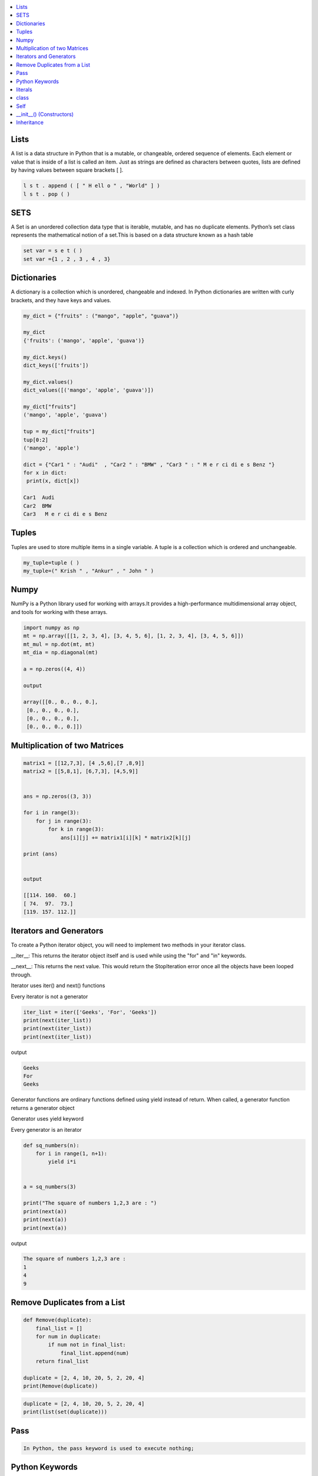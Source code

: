 

.. contents::
   :local:
   :depth: 2
   
Lists
===============================================================================

A list is a data structure in Python that is a mutable, or changeable, ordered
sequence of elements. Each element or value that is inside of a list is called
an item. Just as strings are defined as characters between quotes, lists are
defined by having values between square brackets [ ].

.. code:: python

    l s t . append ( [ " H ell o " , "World" ] )
    l s t . pop ( )

SETS
===============================================================================

A Set is an unordered collection data type that is iterable, mutable, and has
no duplicate elements. Python’s set class represents the mathematical notion
of a set.This is based on a data structure known as a hash table

.. code:: python


  set var = s e t ( )
  set var ={1 , 2 , 3 , 4 , 3}


Dictionaries
===============================================================================

A dictionary is a collection which is unordered, changeable and indexed. In
Python dictionaries are written with curly brackets, and they have keys and
values.

.. code:: python

   my_dict = {"fruits" : ("mango", "apple", "guava")} 
   
   my_dict
   {'fruits': ('mango', 'apple', 'guava')}
   
   my_dict.keys()
   dict_keys(['fruits'])
   
   my_dict.values()
   dict_values([('mango', 'apple', 'guava')])
   
   my_dict["fruits"]
   ('mango', 'apple', 'guava')
   
   tup = my_dict["fruits"]
   tup[0:2]
   ('mango', 'apple')
   
   dict = {"Car1 " : "Audi"  , "Car2 " : "BMW" , "Car3 " : " M e r ci di e s Benz "}
   for x in dict:
    print(x, dict[x])
    
   Car1  Audi
   Car2  BMW
   Car3   M e r ci di e s Benz 
   

Tuples
===============================================================================

Tuples are used to store multiple items in a single variable. A tuple is a
collection which is ordered and unchangeable.

.. code:: python

    my_tuple=tuple ( )
    my_tuple=(" Krish " , "Ankur" , " John " )
    
    
Numpy
===============================================================================

NumPy is a Python library used for working with arrays.It provides a high-performance multidimensional array object, and tools for working with these arrays.
  
.. code:: python

      import numpy as np
      mt = np.array([[1, 2, 3, 4], [3, 4, 5, 6], [1, 2, 3, 4], [3, 4, 5, 6]])
      mt_mul = np.dot(mt, mt)
      mt_dia = np.diagonal(mt)
      
      a = np.zeros((4, 4))
      
      output
      
      array([[0., 0., 0., 0.],
       [0., 0., 0., 0.],
       [0., 0., 0., 0.],
       [0., 0., 0., 0.]])

Multiplication of two Matrices
===============================================================================

.. code:: python

      matrix1 = [[12,7,3], [4 ,5,6],[7 ,8,9]]
      matrix2 = [[5,8,1], [6,7,3], [4,5,9]]


      ans = np.zeros((3, 3))

      for i in range(3):
          for j in range(3):
              for k in range(3):
                  ans[i][j] += matrix1[i][k] * matrix2[k][j]

      print (ans)

      
      output
      
      [[114. 160.  60.]
      [ 74.  97.  73.]
      [119. 157. 112.]]
  
Iterators and Generators  
===============================================================================


To create a Python iterator object, you will need to implement two methods in your iterator class.

__iter__: This returns the iterator object itself and is used while using the "for" and "in" keywords.

__next__: This returns the next value. This would return the StopIteration error once all the objects have been looped through.

Iterator uses iter() and next() functions

Every iterator is not a generator

.. code:: python

      iter_list = iter(['Geeks', 'For', 'Geeks'])
      print(next(iter_list))
      print(next(iter_list))
      print(next(iter_list))

output

.. code:: python

   Geeks
   For
   Geeks  

Generator functions are ordinary functions defined using yield instead of return. When called, a generator function returns a generator object
  
Generator uses yield keyword

Every generator is an iterator

.. code:: python

      def sq_numbers(n):
          for i in range(1, n+1):
              yield i*i


      a = sq_numbers(3)
  
      print("The square of numbers 1,2,3 are : ")
      print(next(a))
      print(next(a))
      print(next(a))

output

.. code:: python

      The square of numbers 1,2,3 are :  
      1
      4
      9
      
Remove Duplicates from a List
===============================================================================

.. code:: python

      def Remove(duplicate):
          final_list = []
          for num in duplicate:
              if num not in final_list:
                  final_list.append(num)
          return final_list

      duplicate = [2, 4, 10, 20, 5, 2, 20, 4]
      print(Remove(duplicate))

.. code:: python

      duplicate = [2, 4, 10, 20, 5, 2, 20, 4]
      print(list(set(duplicate)))
     
Pass
============

.. code:: python
     
   In Python, the pass keyword is used to execute nothing;      
      

Python Keywords
============

.. code:: python

      Python has a set of keywords that are reserved words that cannot be used as variable names, function names, or any other identifiers.
      In Python, keywords are case sensitive. There are 33 keywords in Python 3.7.
      
literals
============

.. code:: python

   literals is value which is given to a variable.

   String Literals

   Numeric Literals

   Boolean Literals

class
============

.. code:: python

      class human:
          name = None
          def get_name(self):
              print("enter the name")
              self.name = input()
          def put_name(self):
              print(self.name)

      h1 = human()
      h1.get_name()
      h1.put_name()
      print(h1.name)
      
output

.. code:: python

      enter the name
      ram
      ram
      ram

Self
============

The self keyword is used in the method to refer to the instance of the current class we are using.

.. code:: python

      class Employee:
          def printdetails(self):
              return f"The Name is {self.name}. Salary is {self.salary} and role is {self.role}"

      harry = Employee()
      harry.name = "Harry"
      harry.salary = 455
      harry.role = "Instructor"
      print(harry.printdetails())
      
output

.. code:: python

      The Name is Harry. Salary is 455 and role is Instructor

__init__() (Constructors)
============

Constructor in Python is used to assign values to the variables or data members of a class when an object is created.

.. code:: python

      class Employee:
          def __init__(self, aname, asalary, arole):
              self.name = aname
              self.salary = asalary
              self.role = arole

      harry = Employee("HARRY", 5000, "Instructor")
      print(harry.salary)
      
output

.. code:: python

      5000

Inheritance
============

When one object acquires all the properties and behaviours of parent object i.e. known as inheritance. It provides code reusability.

It is used to achieve runtime polymorphism.

.. code:: python

      class Person(object):
          def __init__(self, name):
              self.name = name
          def getName(self):
              return self.name
          def isEmployee(self):
              return False

      class Employee(Person):
          def isEmployee(self):
              return True

      emp = Person("Geek1")
      print(emp.getName(), emp.isEmployee())

      emp = Employee("Geek2")
      print(emp.getName(), emp.isEmployee())
      
output

.. code:: python

      Geek1 False
      Geek2 True
      
